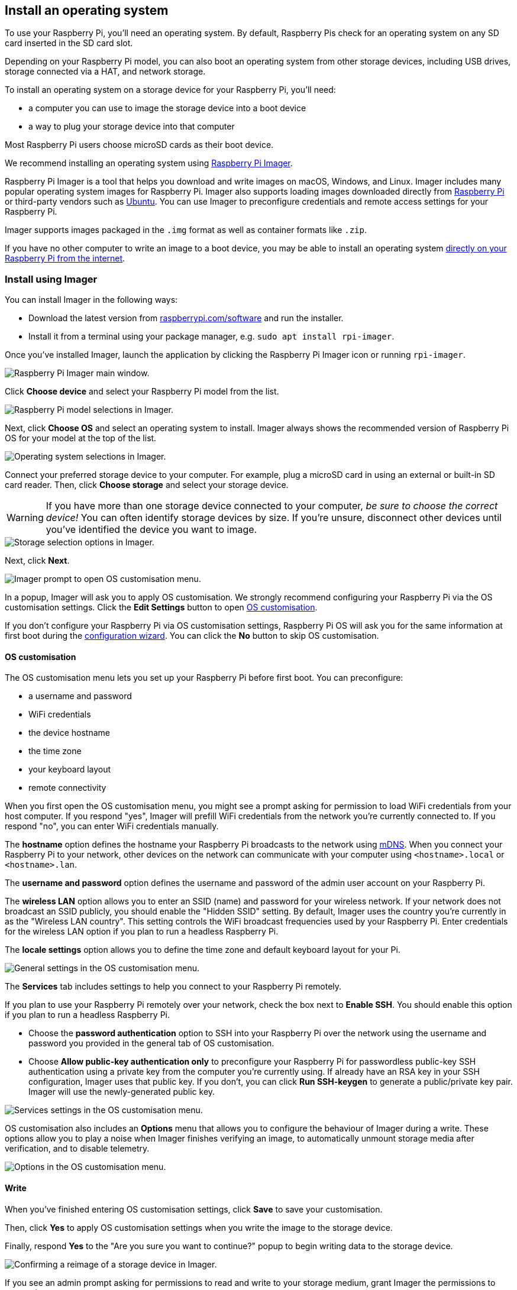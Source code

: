[[installing-the-operating-system]]
== Install an operating system

To use your Raspberry Pi, you'll need an operating system. By default, Raspberry Pis check for an operating system on any SD card inserted in the SD card slot.

Depending on your Raspberry Pi model, you can also boot an operating system from other storage devices, including USB drives, storage connected via a HAT, and network storage.

To install an operating system on a storage device for your Raspberry Pi, you'll need:

* a computer you can use to image the storage device into a boot device
* a way to plug your storage device into that computer

Most Raspberry Pi users choose microSD cards as their boot device.

We recommend installing an operating system using xref:getting-started.adoc#raspberry-pi-imager[Raspberry Pi Imager].

Raspberry Pi Imager is a tool that helps you download and write images on macOS, Windows, and Linux. Imager includes many popular operating system images for Raspberry Pi. Imager also supports loading images downloaded directly from https://www.raspberrypi.com/software/operating-systems/[Raspberry Pi] or third-party vendors such as https://ubuntu.com/download/raspberry-pi[Ubuntu]. You can use Imager to preconfigure credentials and remote access settings for your Raspberry Pi.

Imager supports images packaged in the `.img` format as well as container formats like `.zip`.

If you have no other computer to write an image to a boot device, you may be able to install an operating system xref:getting-started.adoc#install-over-the-network[directly on your Raspberry Pi from the internet].

[[raspberry-pi-imager]]
=== Install using Imager

////
TODO: Update this video for the new Imager look & flow (video::ntaXWS8Lk34[youtube])
////

You can install Imager in the following ways:

* Download the latest version from https://www.raspberrypi.com/software/[raspberrypi.com/software] and run the installer.
* Install it from a terminal using your package manager, e.g. `sudo apt install rpi-imager`.

Once you've installed Imager, launch the application by clicking the Raspberry Pi Imager icon or running `rpi-imager`.

image::images/imager/welcome.png[alt="Raspberry Pi Imager main window."]

Click **Choose device** and select your Raspberry Pi model from the list.

image::images/imager/choose-model.png[alt="Raspberry Pi model selections in Imager."]

Next, click **Choose OS** and select an operating system to install. Imager always shows the recommended version of Raspberry Pi OS for your model at the top of the list.

image::images/imager/choose-os.png[alt="Operating system selections in Imager."]

Connect your preferred storage device to your computer. For example, plug a microSD card in using an external or built-in SD card reader. Then, click **Choose storage** and select your storage device.

WARNING: If you have more than one storage device connected to your computer, _be sure to choose the correct device!_ You can often identify storage devices by size. If you're unsure, disconnect other devices until you've identified the device you want to image.

image::images/imager/choose-storage.png[alt="Storage selection options in Imager."]

Next, click **Next**.

image::images/imager/os-customisation-prompt.png[alt="Imager prompt to open OS customisation menu."]

In a popup, Imager will ask you to apply OS customisation. We strongly recommend configuring your Raspberry Pi via the OS customisation settings. Click the **Edit Settings** button to open xref:getting-started.adoc#advanced-options[OS customisation].

If you don't configure your Raspberry Pi via OS customisation settings, Raspberry Pi OS will ask you for the same information at first boot during the xref:getting-started.adoc#configuration-on-first-boot[configuration wizard]. You can click the **No** button to skip OS customisation.

[[advanced-options]]
==== OS customisation

The OS customisation menu lets you set up your Raspberry Pi before first boot. You can preconfigure:

* a username and password
* WiFi credentials
* the device hostname
* the time zone
* your keyboard layout
* remote connectivity

When you first open the OS customisation menu, you might see a prompt asking for permission to load WiFi credentials from your host computer. If you respond "yes", Imager will prefill WiFi credentials from the network you're currently connected to. If you respond "no", you can enter WiFi credentials manually.

The **hostname** option defines the hostname your Raspberry Pi broadcasts to the network using https://en.wikipedia.org/wiki/Multicast_DNS[mDNS]. When you connect your Raspberry Pi to your network, other devices on the network can communicate with your computer using `<hostname>.local` or `<hostname>.lan`.

The **username and password** option defines the username and password of the admin user account on your Raspberry Pi.

The **wireless LAN** option allows you to enter an SSID (name) and password for your wireless network. If your network does not broadcast an SSID publicly, you should enable the "Hidden SSID" setting. By default, Imager uses the country you're currently in as the "Wireless LAN country". This setting controls the WiFi broadcast frequencies used by your Raspberry Pi. Enter credentials for the wireless LAN option if you plan to run a headless Raspberry Pi.

The **locale settings** option allows you to define the time zone and default keyboard layout for your Pi. 

image::images/imager/os-customisation-general.png[alt="General settings in the OS customisation menu."]

The **Services** tab includes settings to help you connect to your Raspberry Pi remotely.

If you plan to use your Raspberry Pi remotely over your network, check the box next to **Enable SSH**. You should enable this option if you plan to run a headless Raspberry Pi.

* Choose the **password authentication** option to SSH into your Raspberry Pi over the network using the username and password you provided in the general tab of OS customisation.

* Choose **Allow public-key authentication only** to preconfigure your Raspberry Pi for passwordless public-key SSH authentication using a private key from the computer you're currently using. If already have an RSA key in your SSH configuration, Imager uses that public key. If you don't, you can click **Run SSH-keygen** to generate a public/private key pair. Imager will use the newly-generated public key.

image::images/imager/os-customisation-services.png[alt="Services settings in the OS customisation menu."]

OS customisation also includes an **Options** menu that allows you to configure the behaviour of Imager during a write. These options allow you to play a noise when Imager finishes verifying an image, to automatically unmount storage media after verification, and to disable telemetry.

image::images/imager/os-customisation-options.png[alt="Options in the OS customisation menu."]

==== Write

When you've finished entering OS customisation settings, click **Save** to save your customisation.

Then, click **Yes** to apply OS customisation settings when you write the image to the storage device.

Finally, respond **Yes** to the "Are you sure you want to continue?" popup to begin writing data to the storage device.

image::images/imager/are-you-sure.png[alt="Confirming a reimage of a storage device in Imager."]

If you see an admin prompt asking for permissions to read and write to your storage medium, grant Imager the permissions to proceed.

.Grab a cup of coffee or go for a walk. This could take a few minutes.
image::images/imager/writing.png[alt="Writing an image to a device in Imager."]

.If you want to live especially dangerously, you can click **cancel verify** to skip the verification process.
image::images/imager/stop-ask-verify.png[alt="Verifying an image on a device in Imager."]

When you see the "Write Successful" popup, your image has been completely written and verified. You're now ready to boot a Raspberry Pi from the storage device!

image::images/imager/finished.png[alt="The screen Imager shows when it finishes writing an image to a storage device."]

Next, proceed to the xref:getting-started.adoc#configuration-on-first-boot[first boot configuration instructions] to get your Raspberry Pi up and running.

=== Install over the network

Network Install enables a Raspberry Pi to install an operating system on a storage device using a version of Raspberry Pi Imager downloaded over the network. With Network Install, you can get an operating system installed on your Raspberry Pi with no separate SD card reader and no computer other than your Raspberry Pi. You can run Network Install on any compatible storage device, including SD cards and USB storage.

Network Install only runs on Raspberry Pi 4, 400. If your Raspberry Pi runs an older bootloader, you may need to xref:raspberry-pi.adoc#bootloader_update_stable[update the bootloader] to use Network Install.

IMPORTANT: Currently, Network Install is not available on Raspberry Pi 5. Support will be added in a future bootloader update.

////
TODO: Update this video for the new Imager look & flow video::b1SYVpM9lto[youtube]
////

Network Install requires the following:

* a compatible Raspberry Pi model running firmware that supports Network Install
* a monitor
* a keyboard
* a wired internet connection

To launch Network Install, power on your Raspberry Pi _while pressing and holding the **SHIFT** key_ in the following configuration:

* no bootable storage device
* attached keyboard
* attached compatible storage device, such as an SD card or USB storage

image::images/network-install-1.png[alt="The Network Install screen."]

If you haven't already connected your Raspberry Pi to the internet, connect it with an Ethernet cable.

image::images/network-install-2.png[alt="Starting Network Install."]

Once you're connected to the internet, your Raspberry Pi will download Raspberry Pi installer. If the download fails, you can repeat the process to try again.

image::images/network-install-3.png[alt="Downloading Imager using Network Install."]

Once you finish downloading Raspberry Pi Installer, your Raspberry Pi will automatically start Raspberry Pi Imager. For more information about running Raspberry Pi Imager, see xref:getting-started.adoc#installing-the-operating-system[install an operating system].

image::images/network-install-4.png[alt="Choose a storage device."]

For more information about Network Install configuration, see xref:raspberry-pi.adoc#http-boot[HTTP boot].
